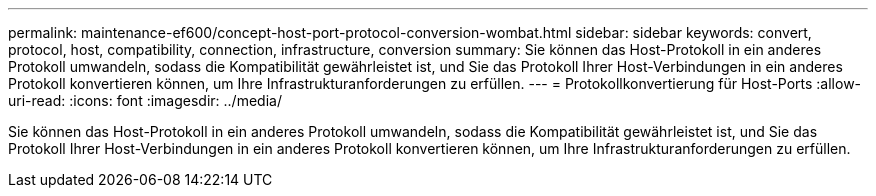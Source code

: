 ---
permalink: maintenance-ef600/concept-host-port-protocol-conversion-wombat.html 
sidebar: sidebar 
keywords: convert, protocol, host, compatibility, connection, infrastructure, conversion 
summary: Sie können das Host-Protokoll in ein anderes Protokoll umwandeln, sodass die Kompatibilität gewährleistet ist, und Sie das Protokoll Ihrer Host-Verbindungen in ein anderes Protokoll konvertieren können, um Ihre Infrastrukturanforderungen zu erfüllen. 
---
= Protokollkonvertierung für Host-Ports
:allow-uri-read: 
:icons: font
:imagesdir: ../media/


[role="lead"]
Sie können das Host-Protokoll in ein anderes Protokoll umwandeln, sodass die Kompatibilität gewährleistet ist, und Sie das Protokoll Ihrer Host-Verbindungen in ein anderes Protokoll konvertieren können, um Ihre Infrastrukturanforderungen zu erfüllen.
